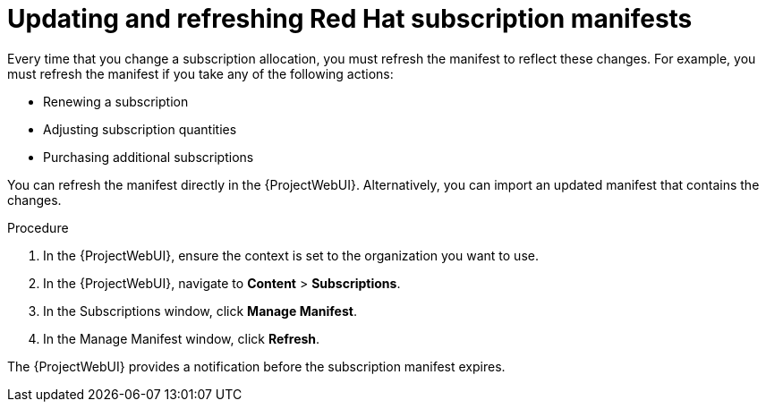 [id="Updating_and_Refreshing_Red_Hat_Subscription_Manifests_{context}"]
= Updating and refreshing Red Hat subscription manifests

Every time that you change a subscription allocation, you must refresh the manifest to reflect these changes.
For example, you must refresh the manifest if you take any of the following actions:

* Renewing a subscription
* Adjusting subscription quantities
* Purchasing additional subscriptions

You can refresh the manifest directly in the {ProjectWebUI}.
Alternatively, you can import an updated manifest that contains the changes.

.Procedure
. In the {ProjectWebUI}, ensure the context is set to the organization you want to use.
. In the {ProjectWebUI}, navigate to *Content* > *Subscriptions*.
. In the Subscriptions window, click *Manage Manifest*.
. In the Manage Manifest window, click *Refresh*.

The {ProjectWebUI} provides a notification before the subscription manifest expires.
ifdef::satellite[]
For more information, see https://access.redhat.com/solutions/11101[How and when does a Red Hat Satellite manifest certificate expire?] in the _Red{nbsp}Hat Knowledgebase_.
endif::[]
